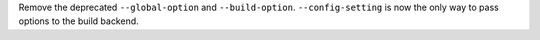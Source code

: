 Remove the deprecated ``--global-option`` and ``--build-option``.
``--config-setting`` is now the only way to pass options to the build backend.
